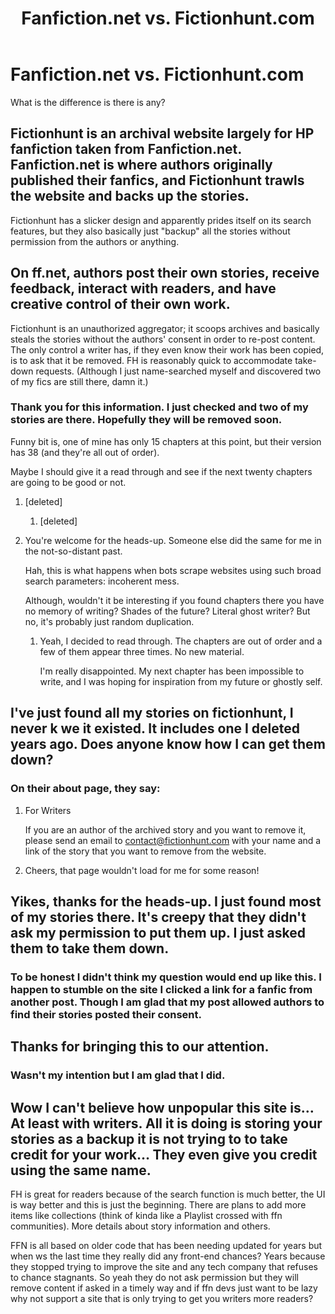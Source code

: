 #+TITLE: Fanfiction.net vs. Fictionhunt.com

* Fanfiction.net vs. Fictionhunt.com
:PROPERTIES:
:Author: 0-0Danny0-0
:Score: 9
:DateUnix: 1552795000.0
:DateShort: 2019-Mar-17
:FlairText: Discussion
:END:
What is the difference is there is any?


** Fictionhunt is an archival website largely for HP fanfiction taken from Fanfiction.net. Fanfiction.net is where authors originally published their fanfics, and Fictionhunt trawls the website and backs up the stories.

Fictionhunt has a slicker design and apparently prides itself on its search features, but they also basically just "backup" all the stories without permission from the authors or anything.
:PROPERTIES:
:Author: AnimaLepton
:Score: 29
:DateUnix: 1552797268.0
:DateShort: 2019-Mar-17
:END:


** On ff.net, authors post their own stories, receive feedback, interact with readers, and have creative control of their own work.

Fictionhunt is an unauthorized aggregator; it scoops archives and basically steals the stories without the authors' consent in order to re-post content. The only control a writer has, if they even know their work has been copied, is to ask that it be removed. FH is reasonably quick to accommodate take-down requests. (Although I just name-searched myself and discovered two of my fics are still there, damn it.)
:PROPERTIES:
:Author: beta_reader
:Score: 16
:DateUnix: 1552797951.0
:DateShort: 2019-Mar-17
:END:

*** Thank you for this information. I just checked and two of my stories are there. Hopefully they will be removed soon.

Funny bit is, one of mine has only 15 chapters at this point, but their version has 38 (and they're all out of order).

Maybe I should give it a read through and see if the next twenty chapters are going to be good or not.
:PROPERTIES:
:Score: 18
:DateUnix: 1552801465.0
:DateShort: 2019-Mar-17
:END:

**** [deleted]
:PROPERTIES:
:Score: 3
:DateUnix: 1552805534.0
:DateShort: 2019-Mar-17
:END:

***** [deleted]
:PROPERTIES:
:Score: 4
:DateUnix: 1552808361.0
:DateShort: 2019-Mar-17
:END:


**** You're welcome for the heads-up. Someone else did the same for me in the not-so-distant past.

Hah, this is what happens when bots scrape websites using such broad search parameters: incoherent mess.

Although, wouldn't it be interesting if you found chapters there you have no memory of writing? Shades of the future? Literal ghost writer? But no, it's probably just random duplication.
:PROPERTIES:
:Author: beta_reader
:Score: 3
:DateUnix: 1552805973.0
:DateShort: 2019-Mar-17
:END:

***** Yeah, I decided to read through. The chapters are out of order and a few of them appear three times. No new material.

I'm really disappointed. My next chapter has been impossible to write, and I was hoping for inspiration from my future or ghostly self.
:PROPERTIES:
:Score: 1
:DateUnix: 1552834861.0
:DateShort: 2019-Mar-17
:END:


** I've just found all my stories on fictionhunt, I never k we it existed. It includes one I deleted years ago. Does anyone know how I can get them down?
:PROPERTIES:
:Author: FloreatCastellum
:Score: 3
:DateUnix: 1552826995.0
:DateShort: 2019-Mar-17
:END:

*** On their about page, they say:

***** For Writers
      :PROPERTIES:
      :CUSTOM_ID: for-writers
      :END:
If you are an author of the archived story and you want to remove it, please send an email to [[mailto:contact@fictionhunt.com][contact@fictionhunt.com]] with your name and a link of the story that you want to remove from the website.
:PROPERTIES:
:Score: 4
:DateUnix: 1552834906.0
:DateShort: 2019-Mar-17
:END:

**** Cheers, that page wouldn't load for me for some reason!
:PROPERTIES:
:Author: FloreatCastellum
:Score: 1
:DateUnix: 1552836381.0
:DateShort: 2019-Mar-17
:END:


** Yikes, thanks for the heads-up. I just found most of my stories there. It's creepy that they didn't ask my permission to put them up. I just asked them to take them down.
:PROPERTIES:
:Author: MTheLoud
:Score: 3
:DateUnix: 1552840866.0
:DateShort: 2019-Mar-17
:END:

*** To be honest I didn't think my question would end up like this. I happen to stumble on the site I clicked a link for a fanfic from another post. Though I am glad that my post allowed authors to find their stories posted their consent.
:PROPERTIES:
:Author: 0-0Danny0-0
:Score: 1
:DateUnix: 1552844204.0
:DateShort: 2019-Mar-17
:END:


** Thanks for bringing this to our attention.
:PROPERTIES:
:Author: don_bski
:Score: 3
:DateUnix: 1552841114.0
:DateShort: 2019-Mar-17
:END:

*** Wasn't my intention but I am glad that I did.
:PROPERTIES:
:Author: 0-0Danny0-0
:Score: 2
:DateUnix: 1552844278.0
:DateShort: 2019-Mar-17
:END:


** Wow I can't believe how unpopular this site is... At least with writers. All it is doing is storing your stories as a backup it is not trying to to take credit for your work... They even give you credit using the same name.

FH is great for readers because of the search function is much better, the UI is way better and this is just the beginning. There are plans to add more items like collections (think of kinda like a Playlist crossed with ffn communities). More details about story information and others.

FFN is all based on older code that has been needing updated for years but when ws the last time they really did any front-end chances? Years because they stopped trying to improve the site and any tech company that refuses to chance stagnants. So yeah they do not ask permission but they will remove content if asked in a timely way and if ffn devs just want to be lazy why not support a site that is only trying to get you writers more readers?
:PROPERTIES:
:Author: fanficfan81
:Score: 2
:DateUnix: 1553102597.0
:DateShort: 2019-Mar-20
:END:
